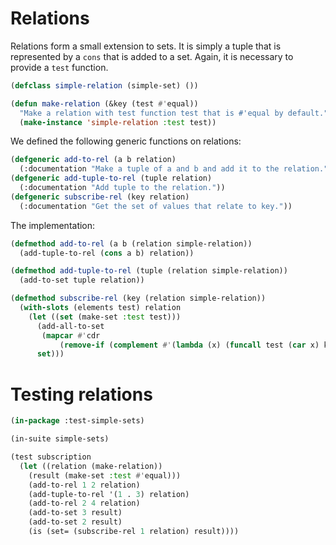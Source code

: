 #+property: header-args :comments link :tangle-mode (identity #o400) :results output silent :mkdirp yes

* Relations
  :PROPERTIES:
  :header-args+: :package ":simple-sets"
  :header-args+: :tangle "system/main/relations.lisp"
  :END:

#+begin_src lisp :exports none
(in-package :simple-sets)
#+end_src

Relations form a small extension to sets.  It is simply a tuple that is
represented by a ~cons~ that is added to a set.  Again, it is necessary to
provide a ~test~ function.

#+begin_src lisp
(defclass simple-relation (simple-set) ())

(defun make-relation (&key (test #'equal))
  "Make a relation with test function test that is #'equal by default."
  (make-instance 'simple-relation :test test))
#+end_src

We defined the following generic functions on relations:

#+begin_src lisp
(defgeneric add-to-rel (a b relation)
  (:documentation "Make a tuple of a and b and add it to the relation."))
(defgeneric add-tuple-to-rel (tuple relation)
  (:documentation "Add tuple to the relation."))
(defgeneric subscribe-rel (key relation)
  (:documentation "Get the set of values that relate to key."))
#+end_src

The implementation:

#+begin_src lisp
(defmethod add-to-rel (a b (relation simple-relation))
  (add-tuple-to-rel (cons a b) relation))

(defmethod add-tuple-to-rel (tuple (relation simple-relation))
  (add-to-set tuple relation))

(defmethod subscribe-rel (key (relation simple-relation))
  (with-slots (elements test) relation
    (let ((set (make-set :test test)))
      (add-all-to-set
       (mapcar #'cdr 
	       (remove-if (complement #'(lambda (x) (funcall test (car x) key))) elements)) set)
      set)))
#+end_src

* Testing relations
  :PROPERTIES:
  :header-args+: :package ":test-simple-sets"
  :header-args+: :tangle "system/test/test-relations.lisp"
  :END:

#+begin_src lisp
(in-package :test-simple-sets)

(in-suite simple-sets)

(test subscription
  (let ((relation (make-relation))
	(result (make-set :test #'equal)))
    (add-to-rel 1 2 relation)
    (add-tuple-to-rel '(1 . 3) relation)
    (add-to-rel 2 4 relation)
    (add-to-set 3 result)
    (add-to-set 2 result)
    (is (set= (subscribe-rel 1 relation) result))))
#+end_src
